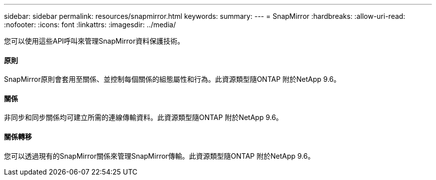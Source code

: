 ---
sidebar: sidebar 
permalink: resources/snapmirror.html 
keywords:  
summary:  
---
= SnapMirror
:hardbreaks:
:allow-uri-read: 
:nofooter: 
:icons: font
:linkattrs: 
:imagesdir: ../media/


[role="lead"]
您可以使用這些API呼叫來管理SnapMirror資料保護技術。



==== 原則

SnapMirror原則會套用至關係、並控制每個關係的組態屬性和行為。此資源類型隨ONTAP 附於NetApp 9.6。



==== 關係

非同步和同步關係均可建立所需的連線傳輸資料。此資源類型隨ONTAP 附於NetApp 9.6。



==== 關係轉移

您可以透過現有的SnapMirror關係來管理SnapMirror傳輸。此資源類型隨ONTAP 附於NetApp 9.6。
